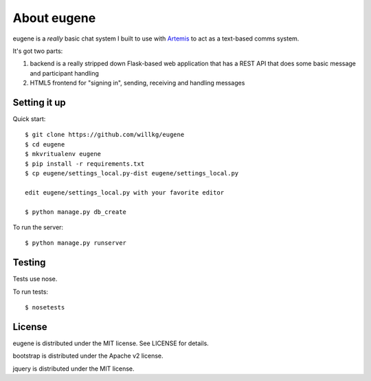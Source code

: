 ==============
 About eugene
==============

eugene is a *really* basic chat system I built to use with `Artemis
<http://www.artemis.eochu.com/>`_ to act as a text-based comms system.

It's got two parts:

1. backend is a really stripped down Flask-based web application that
   has a REST API that does some basic message and participant
   handling

2. HTML5 frontend for "signing in", sending, receiving and handling
   messages


Setting it up
=============

Quick start::

    $ git clone https://github.com/willkg/eugene
    $ cd eugene
    $ mkvritualenv eugene
    $ pip install -r requirements.txt
    $ cp eugene/settings_local.py-dist eugene/settings_local.py
    
    edit eugene/settings_local.py with your favorite editor

    $ python manage.py db_create


To run the server::

    $ python manage.py runserver


Testing
=======

Tests use nose.

To run tests::

    $ nosetests


License
=======

eugene is distributed under the MIT license. See LICENSE for details.

bootstrap is distributed under the Apache v2 license.

jquery is distributed under the MIT license.
